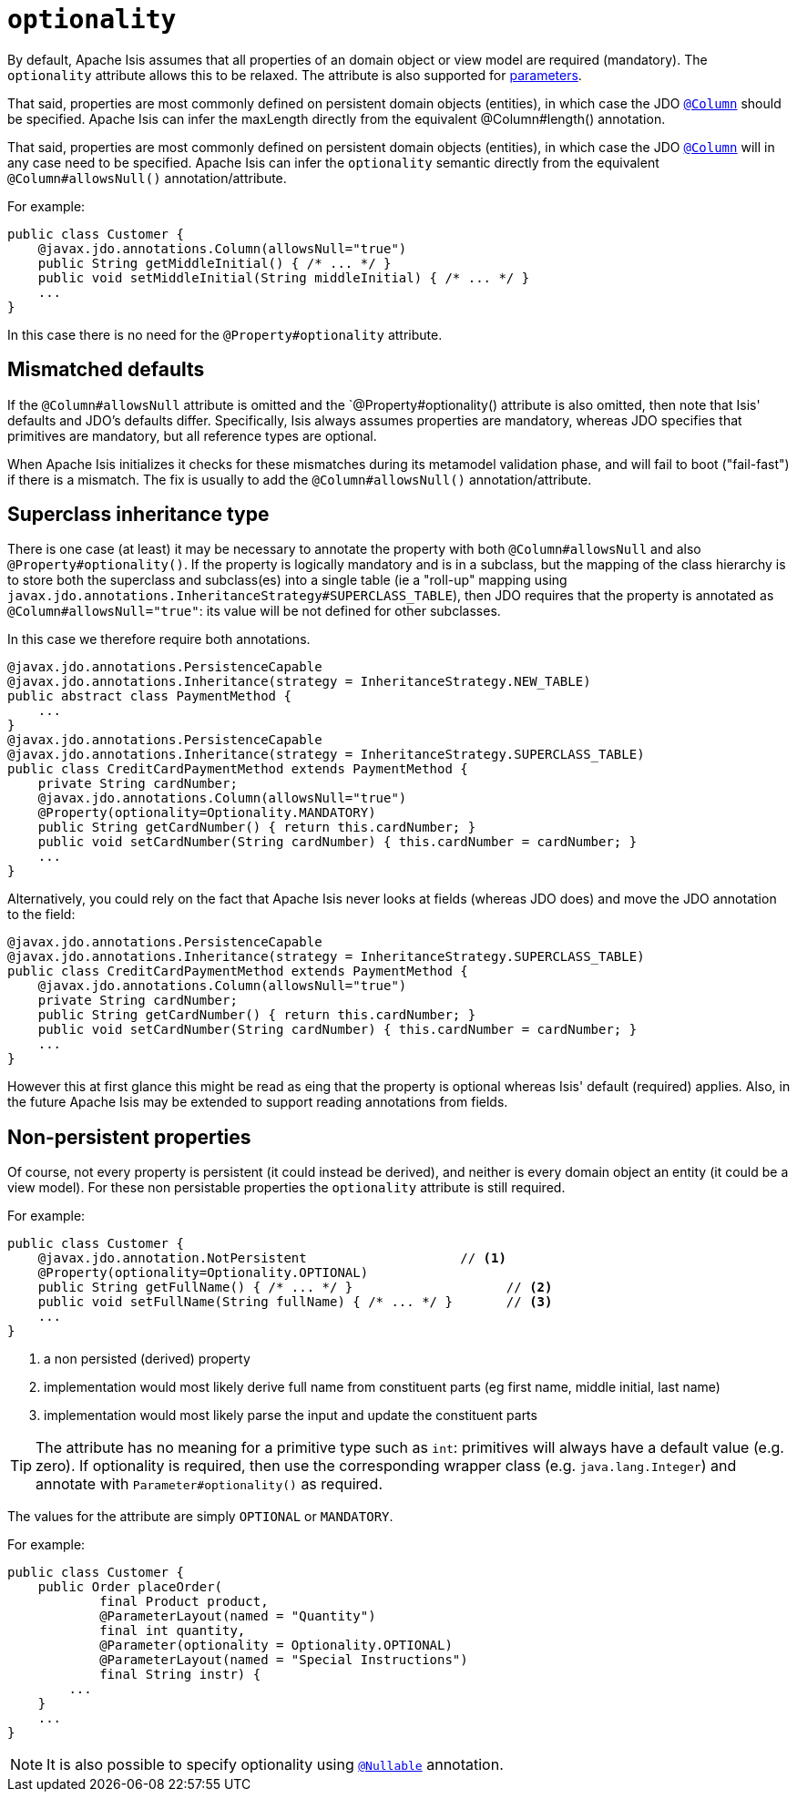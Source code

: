 = `optionality`
:Notice: Licensed to the Apache Software Foundation (ASF) under one or more contributor license agreements. See the NOTICE file distributed with this work for additional information regarding copyright ownership. The ASF licenses this file to you under the Apache License, Version 2.0 (the "License"); you may not use this file except in compliance with the License. You may obtain a copy of the License at. http://www.apache.org/licenses/LICENSE-2.0 . Unless required by applicable law or agreed to in writing, software distributed under the License is distributed on an "AS IS" BASIS, WITHOUT WARRANTIES OR  CONDITIONS OF ANY KIND, either express or implied. See the License for the specific language governing permissions and limitations under the License.
:page-partial:





By default, Apache Isis assumes that all properties of an domain object or view model are required (mandatory).
The `optionality` attribute allows this to be relaxed.
The attribute is also supported for xref:refguide:applib-ant:Parameter.adoc#optionality[parameters].

That said, properties are most commonly defined on persistent domain objects (entities), in which case the JDO xref:refguide:applib-ant:Column.adoc[`@Column`] should be specified.
Apache Isis can infer the maxLength directly from the equivalent @Column#length() annotation.

That said, properties are most commonly defined on persistent domain objects (entities), in which case the JDO xref:refguide:applib-ant:Column.adoc[`@Column`] will in any case need to be specified.
Apache Isis can infer the `optionality` semantic directly from the equivalent `@Column#allowsNull()` annotation/attribute.

For example:

[source,java]
----
public class Customer {
    @javax.jdo.annotations.Column(allowsNull="true")
    public String getMiddleInitial() { /* ... */ }
    public void setMiddleInitial(String middleInitial) { /* ... */ }
    ...
}
----

In this case there is no need for the `@Property#optionality` attribute.


== Mismatched defaults

If the `@Column#allowsNull` attribute is omitted and the `@Property#optionality() attribute is also omitted, then note that Isis' defaults and JDO's defaults differ.
Specifically, Isis always assumes properties are mandatory, whereas JDO specifies that primitives are mandatory, but all reference types are optional.

When Apache Isis initializes it checks for these mismatches during its metamodel validation phase, and will fail to boot ("fail-fast") if there is a mismatch.
The fix is usually to add the `@Column#allowsNull()` annotation/attribute.


== Superclass inheritance type

There is one case (at least) it may be necessary to annotate the property with both `@Column#allowsNull` and also `@Property#optionality()`.
If the property is logically mandatory and is in a subclass, but the mapping of the class hierarchy is to store both the superclass and subclass(es) into a single table (ie a "roll-up" mapping using `javax.jdo.annotations.InheritanceStrategy#SUPERCLASS_TABLE`), then JDO requires that the property is annotated as `@Column#allowsNull="true"`: its value will be not defined for other subclasses.

In this case we therefore require both annotations.

[source,java]
----
@javax.jdo.annotations.PersistenceCapable
@javax.jdo.annotations.Inheritance(strategy = InheritanceStrategy.NEW_TABLE)
public abstract class PaymentMethod {
    ...
}
@javax.jdo.annotations.PersistenceCapable
@javax.jdo.annotations.Inheritance(strategy = InheritanceStrategy.SUPERCLASS_TABLE)
public class CreditCardPaymentMethod extends PaymentMethod {
    private String cardNumber;
    @javax.jdo.annotations.Column(allowsNull="true")
    @Property(optionality=Optionality.MANDATORY)
    public String getCardNumber() { return this.cardNumber; }
    public void setCardNumber(String cardNumber) { this.cardNumber = cardNumber; }
    ...
}
----

Alternatively, you could rely on the fact that Apache Isis never looks at fields (whereas JDO does) and move the JDO annotation to the field:

[source,java]
----
@javax.jdo.annotations.PersistenceCapable
@javax.jdo.annotations.Inheritance(strategy = InheritanceStrategy.SUPERCLASS_TABLE)
public class CreditCardPaymentMethod extends PaymentMethod {
    @javax.jdo.annotations.Column(allowsNull="true")
    private String cardNumber;
    public String getCardNumber() { return this.cardNumber; }
    public void setCardNumber(String cardNumber) { this.cardNumber = cardNumber; }
    ...
}
----

However this at first glance this might be read as eing that the property is optional whereas Isis' default (required) applies.
Also, in the future Apache Isis may be extended to support reading annotations from fields.



== Non-persistent properties

Of course, not every property is persistent (it could instead be derived), and neither is every domain object an entity (it could be a view model).
For these non persistable properties the `optionality` attribute is still required.

For example:

[source,java]
----
public class Customer {
    @javax.jdo.annotation.NotPersistent                    // <1>
    @Property(optionality=Optionality.OPTIONAL)
    public String getFullName() { /* ... */ }                    // <2>
    public void setFullName(String fullName) { /* ... */ }       // <3>
    ...
}
----
<1> a non persisted (derived) property
<2> implementation would most likely derive full name from constituent parts (eg first name, middle initial, last name)
<3> implementation would most likely parse the input and update the constituent parts


[TIP]
====
The attribute has no meaning for a primitive type such as `int`: primitives will always have a default value (e.g. zero).
If optionality is required, then use the corresponding wrapper class (e.g. `java.lang.Integer`) and annotate with `Parameter#optionality()` as required.
====

The values for the attribute are simply `OPTIONAL` or `MANDATORY`.

For example:

[source,java]
----
public class Customer {
    public Order placeOrder(
            final Product product,
            @ParameterLayout(named = "Quantity")
            final int quantity,
            @Parameter(optionality = Optionality.OPTIONAL)
            @ParameterLayout(named = "Special Instructions")
            final String instr) {
        ...
    }
    ...
}
----


[NOTE]
====
It is also possible to specify optionality using xref:refguide:applib-ant:Nullable.adoc[`@Nullable`] annotation.
====

